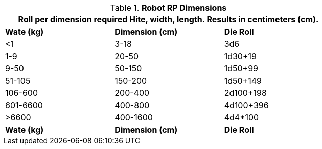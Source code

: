 // new table for 6.0 including nano, mighty and hex occupancy
.*Robot RP Dimensions*
[width="75%",cols="3*^",frame="all"]
|===
3+<|Roll per dimension required Hite, width, length. Results in centimeters (cm). 

s|Wate (kg)
s|Dimension (cm)
s|Die Roll

|<1
|3-18
|3d6


|1-9
|20-50
|1d30+19

|9-50
|50-150
|1d50+99

|51-105
|150-200
|1d50+149

|106-600
|200-400
|2d100+198

|601-6600
|400-800
|4d100+396

|>6600
|400-1600
|4d4*100

s|Wate (kg)
s|Dimension (cm)
s|Die Roll
|===

